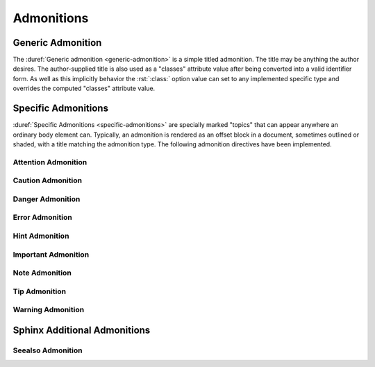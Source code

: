 .. index::
   triple: Sphinx; Syntax; Admonitions

Admonitions
###########

Generic Admonition
******************

The :duref:`Generic admonition <generic-admonition>` is a simple
titled admonition. The title may be anything the author desires.
The author-supplied title is also used as a "classes" attribute
value after being converted into a valid identifier form. As well
as this implicitly behavior the :rst:`:class:` option value can
set to any implemented specific type and overrides the computed
"classes" attribute value.

.. rst:directive:: admonition

   :the example:

      .. literalinclude:: admonition-example.rsti
         :end-before: .. Local variables:
         :language: rst
         :linenos:

   :which gives:

      .. include:: admonition-example.rsti

Specific Admonitions
********************

:duref:`Specific Admonitions <specific-admonitions>` are specially
marked "topics" that can appear anywhere an ordinary body element
can. Typically, an admonition is rendered as an offset block in a
document, sometimes outlined or shaded, with a title matching the
admonition type. The following admonition directives have been
implemented.

Attention Admonition
====================

.. rst:directive:: attention

   :the example:

      .. literalinclude:: admonition-attention-example.rsti
         :end-before: .. Local variables:
         :language: rst
         :linenos:

   :which gives:

      .. include:: admonition-attention-example.rsti

Caution Admonition
==================

.. rst:directive:: caution

   :the example:

      .. literalinclude:: admonition-caution-example.rsti
         :end-before: .. Local variables:
         :language: rst
         :linenos:

   :which gives:

      .. include:: admonition-caution-example.rsti

Danger Admonition
=================

.. rst:directive:: danger

   :the example:

      .. literalinclude:: admonition-danger-example.rsti
         :end-before: .. Local variables:
         :language: rst
         :linenos:

   :which gives:

      .. include:: admonition-danger-example.rsti

Error Admonition
================

.. rst:directive:: error

   :the example:

      .. literalinclude:: admonition-error-example.rsti
         :end-before: .. Local variables:
         :language: rst
         :linenos:

   :which gives:

      .. include:: admonition-error-example.rsti

Hint Admonition
===============

.. rst:directive:: hint

   :the example:

      .. literalinclude:: admonition-hint-example.rsti
         :end-before: .. Local variables:
         :language: rst
         :linenos:

   :which gives:

      .. include:: admonition-hint-example.rsti

Important Admonition
====================

.. rst:directive:: important

   :the example:

      .. literalinclude:: admonition-important-example.rsti
         :end-before: .. Local variables:
         :language: rst
         :linenos:

   :which gives:

      .. include:: admonition-important-example.rsti

Note Admonition
===============

.. rst:directive:: note

   For more details, see :rst:dir:`sphinx:note` directive.

   :the example:

      .. literalinclude:: admonition-note-example.rsti
         :end-before: .. Local variables:
         :language: rst
         :linenos:

   :which gives:

      .. include:: admonition-note-example.rsti

Tip Admonition
==============

.. rst:directive:: tip

   :the example:

      .. literalinclude:: admonition-tip-example.rsti
         :end-before: .. Local variables:
         :language: rst
         :linenos:

   :which gives:

      .. include:: admonition-tip-example.rsti

Warning Admonition
==================

.. rst:directive:: warning

   For more details, see :rst:dir:`sphinx:warning` directive.

   :the example:

      .. literalinclude:: admonition-warning-example.rsti
         :end-before: .. Local variables:
         :language: rst
         :linenos:

   :which gives:

      .. include:: admonition-warning-example.rsti

Sphinx Additional Admonitions
*****************************

Seealso Admonition
==================

.. rst:directive:: seealso

   Many sections include a list of references to module documentation
   or external documents. These lists are created using the
   :rst:dir:`sphinx:seealso` directive.

   :the example:

      .. literalinclude:: admonition-seealso-example.rsti
         :end-before: .. Local variables:
         :language: rst
         :linenos:

   :which gives:

      .. include:: admonition-seealso-example.rsti

.. spelling::

   Neque
   porro
   quisquam
   Lorem
   ipsum
   dolor
   sit
   amet
   consectetur
   adipiscing
   elit
   Vivamus
   mattis
   commodo
   eros
   quis
   posuere
   enim
   lobortis
   quis
   Nullam
   ut
   tempus
   nibh

.. Local variables:
   coding: utf-8
   mode: text
   mode: rst
   End:
   vim: fileencoding=utf-8 filetype=rst :
